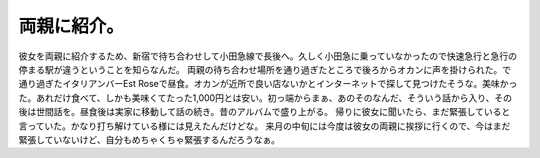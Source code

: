 ﻿両親に紹介。
############


彼女を両親に紹介するため、新宿で待ち合わせして小田急線で長後へ。久しく小田急に乗っていなかったので快速急行と急行の停まる駅が違うということを知らなんだ。
両親の待ち合わせ場所を通り過ぎたところで後ろからオカンに声を掛けられた。で通り過ぎたイタリアンバーEst Roseで昼食。オカンが近所で良い店ないかとインターネットで探して見つけたそうな。美味かった。あれだけ食べて、しかも美味くてたった1,000円とは安い。初っ端からまぁ、あのそのなんだ、そういう話から入り、その後は世間話を。昼食後は実家に移動して話の続き。昔のアルバムで盛り上がる。
帰りに彼女に聞いたら、まだ緊張していると言っていた。かなり打ち解けている様には見えたんだけどな。
来月の中旬には今度は彼女の両親に挨拶に行くので、今はまだ緊張していないけど、自分もめちゃくちゃ緊張するんだろうなぁ。



.. author:: mkouhei
.. categories:: 生活, 
.. tags::


